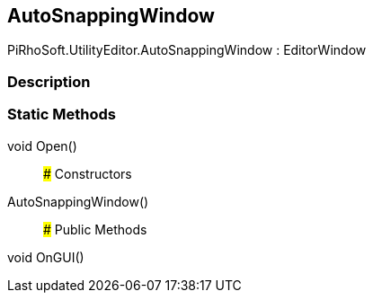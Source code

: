 [#editor/auto-snapping-window]

## AutoSnappingWindow

PiRhoSoft.UtilityEditor.AutoSnappingWindow : EditorWindow

### Description

### Static Methods

void Open()::

### Constructors

AutoSnappingWindow()::

### Public Methods

void OnGUI()::
